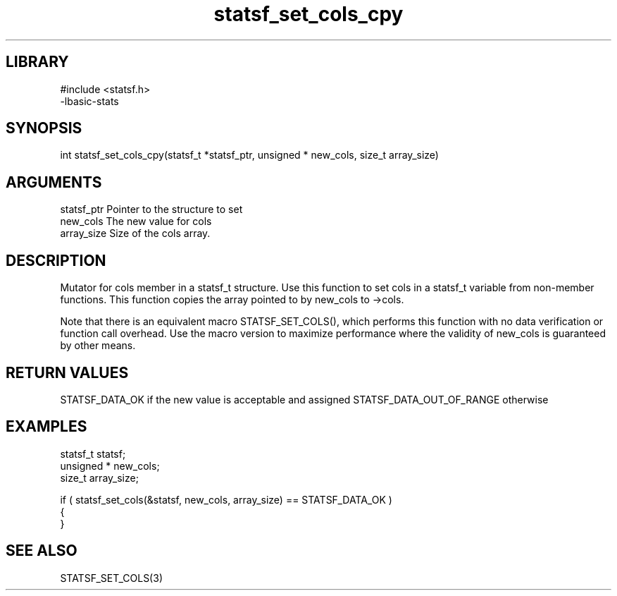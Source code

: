 \" Generated by c2man from statsf_set_cols_cpy.c
.TH statsf_set_cols_cpy 3

.SH LIBRARY
\" Indicate #includes, library name, -L and -l flags
.nf
.na
#include <statsf.h>
-lbasic-stats
.ad
.fi

\" Convention:
\" Underline anything that is typed verbatim - commands, etc.
.SH SYNOPSIS
.PP
int     statsf_set_cols_cpy(statsf_t *statsf_ptr, unsigned * new_cols, size_t array_size)

.SH ARGUMENTS
.nf
.na
statsf_ptr      Pointer to the structure to set
new_cols        The new value for cols
array_size      Size of the cols array.
.ad
.fi

.SH DESCRIPTION

Mutator for cols member in a statsf_t structure.
Use this function to set cols in a statsf_t variable
from non-member functions.  This function copies the array pointed to
by new_cols to ->cols.

Note that there is an equivalent macro STATSF_SET_COLS(), which performs
this function with no data verification or function call overhead.
Use the macro version to maximize performance where the validity
of new_cols is guaranteed by other means.

.SH RETURN VALUES

STATSF_DATA_OK if the new value is acceptable and assigned
STATSF_DATA_OUT_OF_RANGE otherwise

.SH EXAMPLES
.nf
.na

statsf_t        statsf;
unsigned *      new_cols;
size_t          array_size;

if ( statsf_set_cols(&statsf, new_cols, array_size) == STATSF_DATA_OK )
{
}
.ad
.fi

.SH SEE ALSO

STATSF_SET_COLS(3)

